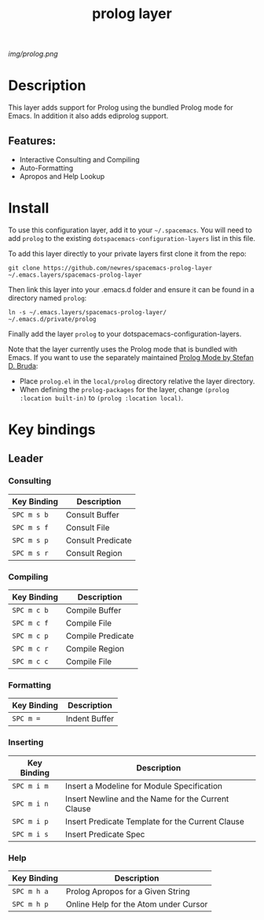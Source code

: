 #+TITLE: prolog layer

# The maximum height of the logo should be 200 pixels.
[[img/prolog.png]]

# TOC links should be GitHub style anchors.
* Table of Contents                                        :TOC_4_gh:noexport:
- [[#description][Description]]
  - [[#features][Features:]]
- [[#install][Install]]
- [[#key-bindings][Key bindings]]
  - [[#leader][Leader]]
    - [[#consulting][Consulting]]
    - [[#compiling][Compiling]]
    - [[#formatting][Formatting]]
    - [[#inserting][Inserting]]
    - [[#help][Help]]

* Description
This layer adds support for Prolog using the bundled Prolog mode for Emacs. In addition it also adds ediprolog support. 

** Features:
  - Interactive Consulting and Compiling
  - Auto-Formatting
  - Apropos and Help Lookup

    
* Install
To use this configuration layer, add it to your =~/.spacemacs=. You will need to
add =prolog= to the existing =dotspacemacs-configuration-layers= list in this
file.

To add this layer directly to your private layers first clone it from the repo:

=git clone https://github.com/newres/spacemacs-prolog-layer ~/.emacs.layers/spacemacs-prolog-layer=

Then link this layer into your .emacs.d folder and ensure it can be found in a directory named =prolog=:

=ln -s ~/.emacs.layers/spacemacs-prolog-layer/ ~/.emacs.d/private/prolog=

Finally add the layer =prolog= to your dotspacemacs-configuration-layers.

Note that the layer currently uses the Prolog mode that is bundled with Emacs. 
If you want to use the separately maintained [[https://bruda.ca/_media/emacs/prolog.el][Prolog Mode by Stefan D. Bruda]]:
- Place =prolog.el= in the =local/prolog= directory relative the layer directory.
- When defining the =prolog-packages= for the layer, change =(prolog :location built-in)=
 to =(prolog :location local)=.

* Key bindings
  
** Leader
*** Consulting

| Key Binding | Description       |
|-------------+-------------------|
| ~SPC m s b~ | Consult Buffer    |
| ~SPC m s f~ | Consult File      |
| ~SPC m s p~ | Consult Predicate |
| ~SPC m s r~ | Consult Region    |

*** Compiling

| Key Binding | Description       |
|-------------+-------------------|
| ~SPC m c b~ | Compile Buffer    |
| ~SPC m c f~ | Compile File      |
| ~SPC m c p~ | Compile Predicate |
| ~SPC m c r~ | Compile Region    |
| ~SPC m c c~ | Compile File      |

*** Formatting 

| Key Binding | Description   |
|-------------+---------------|
| ~SPC m =~   | Indent Buffer |

*** Inserting

| Key Binding | Description                                        |
|-------------+----------------------------------------------------|
| ~SPC m i m~ | Insert a Modeline for Module Specification         |
| ~SPC m i n~ | Insert Newline and the Name for the Current Clause |
| ~SPC m i p~ | Insert Predicate Template for the Current Clause   |
| ~SPC m i s~ | Insert Predicate Spec                              |

*** Help

| Key Binding | Description                           |
|-------------+---------------------------------------|
| ~SPC m h a~ | Prolog Apropos for a Given String     |
| ~SPC m h p~ | Online Help for the Atom under Cursor |

# Use GitHub URLs if you wish to link a Spacemacs documentation file or its heading.
# Examples:
# [[https://github.com/syl20bnr/spacemacs/blob/master/doc/VIMUSERS.org#sessions]]
# [[https://github.com/syl20bnr/spacemacs/blob/master/layers/%2Bfun/emoji/README.org][Link to Emoji layer README.org]]
# If space-doc-mode is enabled, Spacemacs will open a local copy of the linked file.
